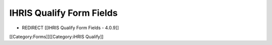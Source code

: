 IHRIS Qualify Form Fields
=========================


* REDIRECT [[IHRIS Qualify Form Fields - 4.0.9]]

[[Category:Forms]][[Category:iHRIS Qualify]]
